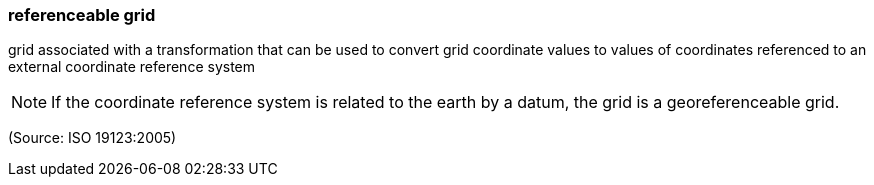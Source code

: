 === referenceable grid

grid associated with a transformation that can be used to convert grid coordinate values to values of coordinates referenced to an external coordinate reference system

NOTE: If the coordinate reference system is related to the earth by a datum, the grid is a georeferenceable grid.

(Source: ISO 19123:2005)

